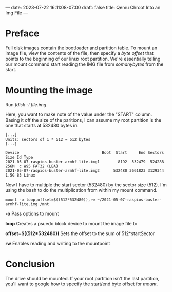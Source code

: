 ---
date: 2023-07-22 16:11:08-07:00
draft: false
title: Qemu Chroot Into an Img File
---

* Preface
Full disk images contain the bootloader and partition table.
To mount an image file, view the contents of the file, then specify a /byte offset/ that points to the beginning of our linux root partition.
We're essentially telling our mount command start reading the IMG file from /somanybytes/ from the start.

* Mounting the image
Run /fdisk -l file.img/.

Here, you want to make note of the value under the "START" column.
Basing it off the size of the paritions, I can assume my root partition is the one that starts at 532480 bytes in.

#+begin_src shell
[...]
Units: sectors of 1 * 512 = 512 bytes
[...]

Device                                    Boot  Start     End Sectors  Size Id Type
2021-05-07-raspios-buster-armhf-lite.img1        8192  532479  524288  256M  c W95 FAT32 (LBA)
2021-05-07-raspios-buster-armhf-lite.img2      532480 3661823 3129344  1.5G 83 Linux
#+end_src

Now I have to multiple the start sector (532480) by the sector size (512).
I'm using the bash to do the multiplication from within my mount command.

#+begin_src shell
mount -o loop,offset=$((512*532480)),rw ~/2021-05-07-raspios-buster-armhf-lite.img /mnt
#+end_src

*-o* Pass options to mount

*loop* Creates a psuedo block device to mount the image file to

*offset=$((512*532480))* Sets the offset to the sum of 512*startSector

*rw* Enables reading and writing to the mountpoint

* Conclusion
The drive should be mounted.
If your root partition isn't the last partition, you'll want to google how to specify the start/end byte offset for /mount/.
